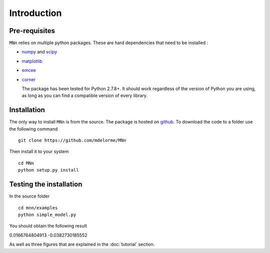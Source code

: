 Introduction
============

Pre-requisites
--------------

``MNn`` relies on multiple python packages. These are hard dependencies that need to be installed :

* `numpy  <http://www.numpy.org/>`_ and `scipy <http://www.scipy.org>`_
* `matplotlib <http://matplotlib.org/>`_
* `emcee <http://dan.iel.fm/emcee/current/>`_
* `corner <https://github.com/dfm/corner.py>`_

  The package has been tested for Python 2.7.8+. It should work regardless of the version of Python you are using, as long as you can find a compatible
  version of every library.
  
Installation
------------

The only way to install ``MNn`` is from the source. The package is hosted on `github <https://github.com/mdelorme/MNn>`_.
To download the code to a folder use the following command ::

  git clone https://github.com/mdelorme/MNn

Then install it to your system ::

  cd MNn
  python setup.py install


Testing the installation
------------------------

In the source folder ::

  cd mnn/examples
  python simple_model.py

You should obtain the following result ::
    
0.0166764804913
-0.0382730185552

As well as three figures that are explained in the :doc:`tutorial` section.
